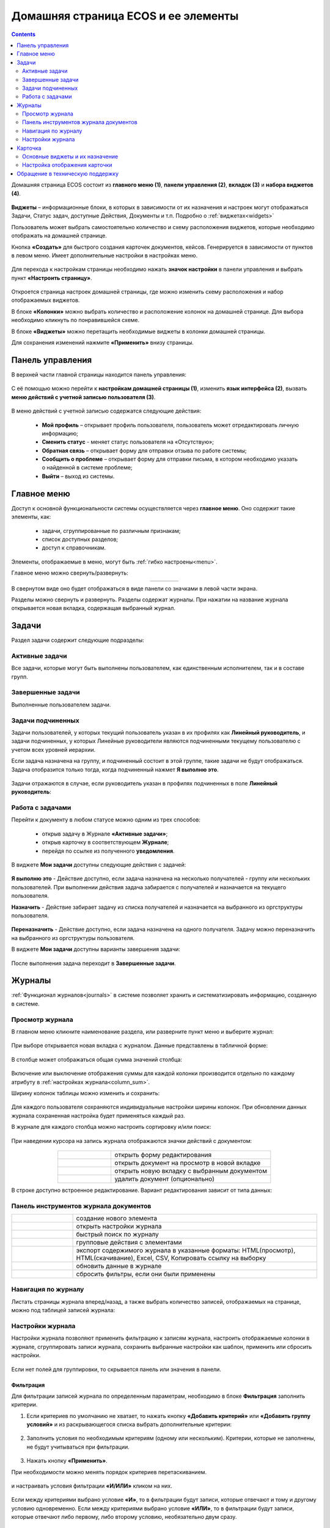 Домашняя страница ECOS и ее элементы
=====================================

.. contents:: 
   :depth: 2

Домашняя страница ECOS состоит из **главного меню (1)**, **панели управления (2)**, **вкладок (3)** и **набора виджетов (4)**.

 .. image:: _static/homepage/intro_1.png
       :width: 700
       :align: center 

**Виджеты** – информационные блоки, в которых в зависимости от их назначения и настроек могут отображаться Задачи, Статус задач, доступные Действия, Документы и т.п. Подробно о :ref:`виджетах<widgets>`

Пользователь может выбрать самостоятельно количество и схему расположения виджетов, которые необходимо отображать на домашней странице.

Кнопка **«Создать»** для быстрого создания карточек документов, кейсов. Генерируется в зависимости от пунктов в левом меню. Имеет дополнительные настройки в настройках меню.

 .. image:: _static/homepage/intro_2.png
       :width: 400
       :align: center 

.. _page_settings:

Для перехода к настройкам страницы необходимо нажать **значок настройки** в панели управления и выбрать пункт **«Настроить страницу»**.

 .. image:: _static/homepage/intro_3.png
       :width: 500
       :align: center 

Откроется страница настроек домашней страницы, где можно изменить схему расположения и набор отображаемых виджетов. 

В блоке **«Колонки»** можно выбрать количество и расположение колонок на домашней странице. Для выбора необходимо кликнуть по понравившейся схеме. 

В блоке **«Виджеты»** можно перетащить необходимые виджеты в колонки домашней страницы. 

Для сохранения изменений нажмите **«Применить»** внизу страницы. 

 .. image:: _static/homepage/intro_4.png
       :width: 600
       :align: center 

Панель управления
------------------

.. _control_panel:

В верхней части главной страницы находится панель управления:

 .. image:: _static/homepage/intro_7.png
       :width: 400
       :align: center 

С её помощью можно перейти к **настройкам домашней страницы (1)**, изменить **язык интерфейса (2)**, вызвать **меню действий с учетной записью пользователя (3)**.

 .. image:: _static/homepage/intro_8.png
       :width: 250
       :align: center 

В меню действий с учетной записью содержатся следующие действия:

    * **Мой профиль** – открывает профиль пользователя, пользователь может отредактировать личную информацию;
    * **Сменить статус** - меняет статус пользователя на «Отсутствую»;
    * **Обратная связь** – открывает форму для отправки отзыва по работе системы;
    * **Сообщить о проблеме** – открывает форму для отправки письма, в котором необходимо указать о найденной в системе проблеме;
    * **Выйти** – выход из системы.

Главное меню
-------------

Доступ к основной функциональности системы осуществляется через **главное меню**. Оно содержит такие элементы, как:

    -	задачи, сгруппированные по различным признакам;
    -	список доступных разделов;
    -	доступ к справочникам.

Элементы, отображаемые в меню, могут быть :ref:`гибко настроены<menu>`.

Главное меню можно свернуть/развернуть:

.. list-table::
      :widths: 30 10
      :align: center 
      :class: tight-table 
      
      * - 

             .. image:: _static/homepage/intro_5.png
                  :width: 200
                  :align: center 

        - 

            .. image:: _static/homepage/intro_6.png
                  :width: 50
                  :align: center 

В свернутом виде оно будет отображаться в виде панели со значками в левой части экрана.

Разделы можно свернуть и развернуть. Разделы содержат журналы. При нажатии на название журнала открывается новая вкладка, содержащая выбранный журнал.

Задачи
-------

Раздел задачи содержит следующие подразделы:

.. _tasks:

 .. image:: _static/homepage/tasks.png
       :width: 300
       :align: center 

Активные задачи
~~~~~~~~~~~~~~~~~

Все задачи, которые могут быть выполнены пользователем, как единственным исполнителем, так и в составе групп.

 .. image:: _static/homepage/tasks_active.png
       :width: 700
       :align: center 

Завершенные задачи
~~~~~~~~~~~~~~~~~~

Выполненные пользователем задачи.

 .. image:: _static/homepage/tasks_finished.png
       :width: 700
       :align: center 

Задачи подчиненных
~~~~~~~~~~~~~~~~~~~

Задачи пользователей, у которых текущий пользователь указан в их профилях как **Линейный руководитель**, и задачи подчиненных, у которых Линейные руководители являются подчиненными текущему пользователю с учетом всех уровней иерархии.

Если задача назначена на группу, и подчиненный состоит в этой группе, такие задачи не будут отображаться. Задача отобразится только тогда, когда подчиненный нажмет **Я выполню это**. 

 .. image:: _static/homepage/tasks_subordinate.png
       :width: 700
       :align: center 

Задачи отражаются в случае, если руководитель указан в профилях подчиненных в поле **Линейный руководитель**:

 .. image:: _static/homepage/tasks_subordinate_profile.png
       :width: 600
       :align: center 

Работа с задачами
~~~~~~~~~~~~~~~~~~~

Перейти к документу в любом статусе можно одним из трех способов:

       * открыв задачу в Журнале **«Активные задачи»**;
       * открыв карточку в соответствующем **Журнале**;
       * перейдя по ссылке из полученного **уведомления**.

В виджете **Мои задачи** доступны следующие действия с задачей:

 .. image:: _static/homepage/task_1.png
       :width: 600
       :align: center 

**Я выполню это** - Действие доступно, если задача назначена на несколько получателей - группу или нескольких пользователей. При выполнении действия задача забирается с получателей и назначается на текущего пользователя. 

**Назначить** - Действие забирает задачу из списка получателей и назначается на выбранного из оргструктуры пользователя.

 .. image:: _static/homepage/task_2.png
       :width: 600
       :align: center 

**Переназначить** - Действие доступно, если задача назначена на одного получателя. Задачу можно переназначить на выбранного из оргструктуры пользователя.

В виджете **Мои задачи** доступны варианты завершения задачи:

 .. image:: _static/homepage/my_tasks.png
       :width: 600
       :align: center 

После выполнения задача переходит в **Завершенные задачи**.

Журналы
--------

:ref:`Функционал журналов<journals>` в системе позволяет хранить и систематизировать информацию, созданную в системе.

Просмотр журнала
~~~~~~~~~~~~~~~~~

В главном меню кликните наименование раздела, или разверните пункт меню и выберите журнал: 

 .. image:: _static/homepage/intro_9.png
       :width: 250
       :align: center 

При выборе открывается новая вкладка с журналом. Данные представлены в табличной форме:

 .. image:: _static/homepage/intro_10.png
       :width: 700
       :align: center 

.. _column_sum:

В столбце может отображаться общая сумма значений столбца:

 .. image:: _static/homepage/intro_10_2.png
       :width: 800
       :align: center 

Включение или выключение отображения суммы для каждой колонки производится отдельно по каждому атрибуту в :ref:`настройках журнала<column_sum>`. 

.. _column_width:

Ширину колонок таблицы можно изменить и сохранить:

 .. image:: _static/homepage/intro_10_1.png
       :width: 600
       :align: center 

Для каждого пользователя сохраняются индивидуальные настройки ширины колонок. При обновлении данных журнала сохраненная настройка будет применяться каждый раз.

В журнале для каждого столбца можно настроить сортировку и/или поиск:

 .. image:: _static/homepage/intro_11.png
       :width: 400
       :align: center 

При наведении курсора на запись журнала отображаются значки действий с документом: 

 .. image:: _static/homepage/intro_12.png
       :width: 800
       :align: center 

.. list-table::
      :widths: 10 30
      :align: center 
      :class: tight-table 
      
      * - 

             .. image:: _static/homepage/intro_14.png
                  :width: 30
                  :align: center 

        - открыть форму редактирования
      * - 

             .. image:: _static/homepage/intro_15.png
                  :width: 30
                  :align: center 

        - открыть документ на просмотр в новой вкладке
      * - 

             .. image:: _static/homepage/intro_13.png
                  :width: 30
                  :align: center 

        - открыть новую вкладку  с выбранным документом

      * - 

             .. image:: _static/homepage/intro_16.png
                  :width: 30
                  :align: center 

        - удалить документ (опционально)

В строке доступно встроенное редактирование. Вариант редактирования зависит от типа данных:

 .. image:: _static/homepage/inline_1.png
       :width: 800
       :align: center 

Панель инструментов журнала документов
~~~~~~~~~~~~~~~~~~~~~~~~~~~~~~~~~~~~~~~

.. list-table::
      :widths: 5 20
      :align: center 
      :class: tight-table   

      * - 

             .. image:: _static/homepage/intro_17_1.png
                  :width: 40
                  :align: center 

        - создание нового элемента
      * - 

             .. image:: _static/homepage/intro_17.png
                  :width: 40
                  :align: center 

        - открыть настройки журнала
      * - 

             .. image:: _static/homepage/intro_18.png
                  :width: 130
                  :align: center 

        - быстрый поиск по журналу
      * - 

             .. image:: _static/homepage/intro_17_2.png
                  :width: 130
                  :align: center 

        - групповые действия с элементами

      * - 

             .. image:: _static/homepage/intro_19.png
                  :width: 100
                  :align: center 

        - экспорт содержимого журнала в указанные форматы: HTML(просмотр), HTML(скачивание), Excel, CSV, Копировать ссылку на выборку
      * - 

             .. image:: _static/homepage/intro_20.png
                  :width: 40
                  :align: center 

        - обновить данные в журнале
      * - 

             .. image:: _static/homepage/intro_17_3.png
                  :width: 40
                  :align: center 

        - сбросить фильтры, если они были применены


Навигация по журналу
~~~~~~~~~~~~~~~~~~~~~~~~~

Листать страницы журнала вперед/назад, а также выбрать количество записей, отображаемых на странице, можно под таблицей записей журнала:

 .. image:: _static/homepage/intro_21.png
       :width: 200
       :align: center 

Настройки журнала
~~~~~~~~~~~~~~~~~~~

.. _journal_data_settings:

Настройки журнала позволяют применить фильтрацию к записям журнала, настроить отображаемые колонки в журнале, сгруппировать записи журнала, сохранить выбранные настройки как шаблон, применить или сбросить настройки. 

 .. image:: _static/homepage/intro_22.png
       :width: 500
       :align: center 

Если нет полей для группировки, то скрывается панель или значения в панели.


Фильтрация
"""""""""""

Для фильтрации записей журнала по определенным параметрам, необходимо в блоке **Фильтрация** заполнить критерии.

1.	Если критериев по умолчанию не хватает, то нажать кнопку **«Добавить критерий»** или **«Добавить группу условий»** и из раскрывающегося списка выбрать дополнительные критерии:

 .. image:: _static/homepage/intro_25.png
       :width: 500
       :align: center 

2.	Заполнить условия по необходимым критериям (одному или нескольким). Критерии, которые не заполнены, не будут учитываться при фильтрации.

 .. image:: _static/homepage/intro_25_1.png
       :width: 500
       :align: center 

3.	Нажать кнопку **«Применить»**.

При необходимости можно менять порядок критериев перетаскиванием.

 .. image:: _static/homepage/intro_26.png
       :width: 500
       :align: center 

и настраивать условия фильтрации **«И/ИЛИ»** кликом на них.

 .. image:: _static/homepage/intro_27.png
       :width: 500
       :align: center 

Если между критериями выбрано условие **«И»**, то в фильтрации будут записи, которые отвечают и тому и другому условию одновременно. Если между критериями выбрано условие **«ИЛИ»**, то в фильтрации будут записи, которые отвечают либо первому, либо второму условию, необязательно двум сразу. 

Настройка колонок журнала
""""""""""""""""""""""""""

Для выбора колонок, которые необходимо отображать в журнале, в блоке **Настройка колонок журнала** достаточно отметить их флагом и нажать **«Применить»**.
В правой части блока **Настройка колонок** можно выбрать сортировку в колонках – по возрастанию или по убыванию.

 .. image:: _static/homepage/intro_28.png
       :width: 500
       :align: center 

Группировка журнала
"""""""""""""""""""""

.. _journal_group:

Для группировки журнала по значениям необходимо в блоке **Группировка** из левой части **(2)** перетащить необходимое значение (или несколько), по которому будет сгруппирован журнал, в правую часть **(3)**:
 
 .. image:: _static/homepage/intro_29.png
       :width: 500
       :align: center 

Можно выбрать **колонку для агрегации** **(4)** и **тип агрегации** **(5)**, добавить **дополнительную колонку** для агрегации **(6)**.

Если необходимо показать информацию о количестве записей, которые попали под конкретную агрегацию, выставите чекбокс **Отображать количество записей** **(1)** - в журнал будет добавлен последний столбец **Общее количество** с рассчитанным значением.

.. _additional_column:

Для добавления колонки нажмите **«Добавить колонку»**, выберите колонку. Выбор осуществляется из колонок для агрегации.

 .. image:: _static/homepage/column_1.png
       :width: 500
       :align: center 

Для изменения порядка дополнительных колонок используйте **(1)**. Для удаления нажмите **(3)**. 

 .. image:: _static/homepage/column_2.png
       :width: 500
       :align: center 

По нажатию на **(2)** доступна индивидуальная настройка фильтров, ввод названия колонки. Настройка фильтров аналогична описанному выше. 

 .. image:: _static/homepage/column_3.png
       :width: 500
       :align: center 

Колонок может быть добавлено несколько.

 .. image:: _static/homepage/column_4.png
       :width: 500
       :align: center 

Созданную группировку данных можно сохранить в шаблон, нажав **«Создать шаблон»**. 

Для просмотра информации по выбранной группировке нажмите **«Применить»**. Для просмотра сгруппированных по выбранному значению строк нажмите на стрелку в соответствующей строке. 

 .. image:: _static/homepage/intro_30.png
       :width: 600
       :align: center 

Чтобы сбросить примененные фильтр, нажмите:

 .. image:: _static/homepage/intro_30_1.png
       :width: 600
       :align: center 

Сохранение настроек в шаблон
""""""""""""""""""""""""""""""""

Выбранные настройки можно сохранить, нажав на кнопку **«Создать шаблон»**: 

 .. image:: _static/homepage/template_05.png
       :width: 500
       :align: center

В открывшемся окне введите название шаблона, выберите пользователей и группы, для которых он будет доступен, и нажмите кнопку **«Сохранить»**:

 .. image:: _static/homepage/template_06.png
       :width: 300
       :align: center

Сохраненный шаблон под указанным именем будет отображаться в меню журнала, которое открывается нажатием на **«Показать меню»**.

 .. image:: _static/homepage/intro_23.png
       :width: 200
       :align: center 

Автор может отредактировать название шаблона, пересохранить шаблон или удалить его:

 .. image:: _static/homepage/intro_24.png
       :width: 200
       :align: center 

.. note::

       Пользователи, которым предоставлен доступ к шаблону, могут им только воспользоваться. 

Для редактирования настроек шаблона нажмите:

 .. image:: _static/homepage/template_03.png
       :width: 700
       :align: center 

Внесите изменения в настройки, фильтрацию, группировку и нажмите **«Сохр. изменения»**:

 .. image:: _static/homepage/template_04.png
       :width: 500
       :align: center 

При раскрытии сгруппированной строки из настроенного шаблона: 

 .. image:: _static/homepage/template_01.png
       :width: 700
       :align: center 

учитываются фильтрация и настройка колонок журнала:

 .. image:: _static/homepage/template_02.png
       :width: 600
       :align: center 

Вернуться в первоначальный вид настроенного шаблона можно по повторному клику на шаблон.


Карточка
---------

**Карточка** - страница объекта (заявки, документа, процесса и т.п.) Представляет собой :ref:`дашборд<dashboard>` с определенным для этого объекта набором :ref:`виджетов<widgets>`.

 .. image:: _static/homepage/intro_31.png
       :width: 700
       :align: center 

Основные виджеты и их назначение
~~~~~~~~~~~~~~~~~~~~~~~~~~~~~~~~~

Основные виджеты карточки и их назначение:

       - **«Мои задачи»** служит для отображения текущего действия задачи по данному документу у просматривающего его пользователя и варианты их завершения.
       - **«Свойства»** предназначен для отображения атрибутов карточки и их значений. 
       - **«История событий»** служит для отображения событий таких, как создание, обновление, смена статуса документа с фиксацией даты и времени их происшествия, участников и комментариев.
       - **«Предпросмотр»** - служит для отображения основного документа и всех связанных. Позволяет осуществлять скачивание не только основного, а текущего открытого документа.
       - **«Документы»** служит для загрузки сопутствующих документов.
       - **«Комментарии»** - общий комментарий. Предназначен для ввода и отображения истории ввода комментариев для задачи в целом. Является инструментом обратной связи в цикле обработки выявленных отклонений.
       - **«Статус»** отображает текущий статус документа (определяется системой автоматически, не доступен для редактирования пользователем).
       - **«Все задачи»** служит для отображения задач по данному документу и их исполнителей.
       - **«Действия»** содержит перечень доступных действий с документом на данном статусе.
       - **«Связи документа»** - используется для установки связей данного документа с другими в системе и отображения установленных связей.
       - **«Журнал версий»** - содержит актуальную и предшествующие версии документа. Служит для загрузки новой версии документа, а также для сравнения файлов.
       - **«Штрих-код документа»** отображает сгенерированный штрих-код документа.
       - **«Стадии»** визуализирует прохождение стадий документа. Стадии представляют собой сгруппированные статусы.

Некоторые виджеты можно настраивать. Для перехода к настройкам в виджете необходимо нажать:

 .. image:: _static/homepage/intro_32.png
       :width: 300
       :align: center 

Настройка отображения карточки
~~~~~~~~~~~~~~~~~~~~~~~~~~~~~~~

Для изменения существующих настроек отображения карточки необходимо (при открытой вкладке с карточкой) перейти в :ref:`меню настроек<page_settings>` и выбрать пункт **«Настроить страницу»**. 

Откроется страница с настройкой карточек, где можно изменить схему расположения и набор отображаемых виджетов для выбранного типа кейса.  

Обращение в техническую поддержку
----------------------------------

При возникновении проблем в системе Вы можете обратиться в техническую поддержку. Есть несколько способов обратиться в техническую поддержку:

       - В правом верхнем углу кликнуть на имя пользователя и выбрать **«Сообщить о проблеме»**:

               .. image:: _static/homepage/intro_33.png
                     :width: 200
                     :align: center 

           В открывшемся окне в теме письма укажите краткое описание проблемы, а в теле письма - подробное описание проблемы, последовательность действий, которая привела к ней, скриншоты (если есть). 

               .. image:: _static/homepage/intro_34.png
                     :width: 600
                     :align: center 

       - Открыть почту и отправить письмо на адрес support@citeck.ru. 
  
           В теме письма указать краткое описание проблемы, а в теле письма - подробное описание проблемы, последовательность действий, которая привела к ней, скриншоты (если есть).